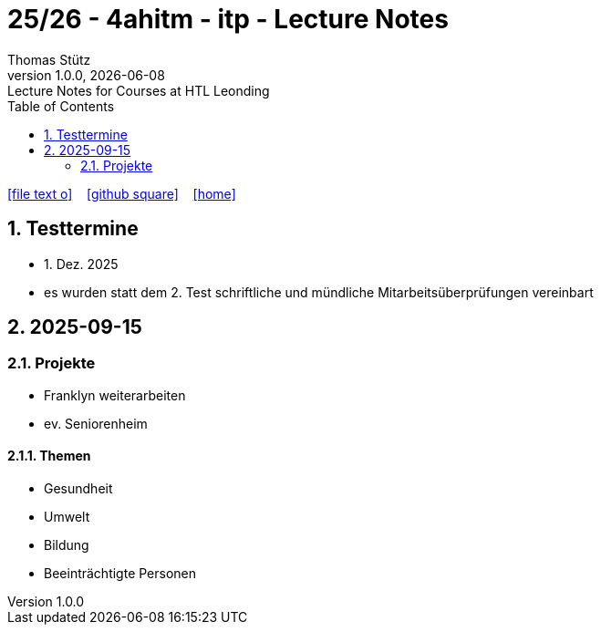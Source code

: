 = 25/26 - 4ahitm - itp - Lecture Notes
Thomas Stütz
1.0.0, {docdate}: Lecture Notes for Courses at HTL Leonding
:icons: font
:experimental:
:sectnums:
:source-highlighter: rouge
:docinfo: shared
ifndef::imagesdir[:imagesdir: images]
:toc:
ifdef::backend-html5[]
// https://fontawesome.com/v4.7.0/icons/
icon:file-text-o[link=https://github.com/2526-4ahitm-itp/2526-4ahitm-itp-lecture-notes/main/asciidocs/{docname}.adoc] ‏ ‏ ‎
icon:github-square[link=https://github.com/2526-4ahitm-itp/2526-4ahitm-itp-lecture-notes] ‏ ‏ ‎
icon:home[link=http://edufs.edu.htl-leonding.ac.at/~t.stuetz/hugo/2021/01/lecture-notes/]
endif::backend-html5[]

== Testtermine

* 1. Dez. 2025
* es wurden statt dem 2. Test schriftliche und mündliche Mitarbeitsüberprüfungen vereinbart

== 2025-09-15

=== Projekte

* Franklyn weiterarbeiten

* ev. Seniorenheim


==== Themen

* Gesundheit
* Umwelt
* Bildung
* Beeinträchtigte Personen













